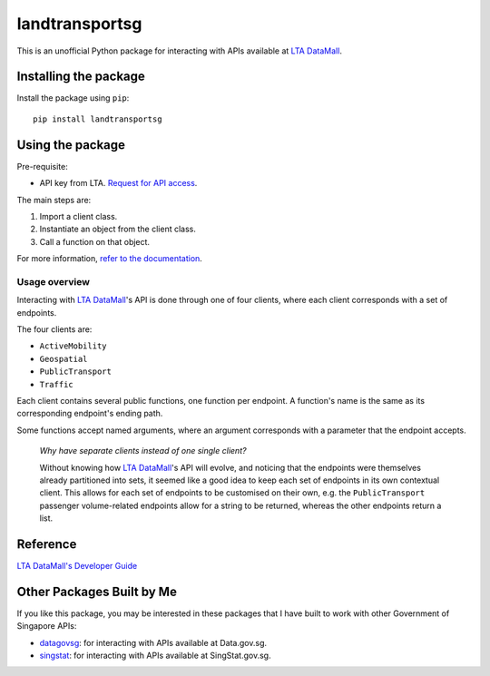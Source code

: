 landtransportsg
===============

|pyversions| |pypi| |status| |codecov| |downloads| |license| |readthedocs|

.. |pyversions| image:: https://img.shields.io/pypi/pyversions/landtransportsg
   :alt: Python 3.10
.. |pypi| image:: https://img.shields.io/pypi/v/landtransportsg
   :alt: PyPi
   :target: https://pypi.org/project/landtransportsg
.. |status| image:: https://img.shields.io/pypi/status/landtransportsg
   :alt: PyPi status
.. |codecov| image:: https://codecov.io/github/yuhui/landtransportsg/graph/badge.svg?token=nBlQ5KI6Ly
   :target: https://codecov.io/github/yuhui/landtransportsg
   :alt: CodeCov coverage
.. |downloads| image:: https://img.shields.io/pypi/dm/landtransportsg
.. |license| image:: https://img.shields.io/github/license/yuhui/landtransportsg
   :alt: GNU General Public License v3.0
   :target: https://www.gnu.org/licenses/gpl-3.0.html
.. |readthedocs| image:: https://readthedocs.org/projects/landtransportsg/badge/?version=latest
   :alt: Documentation Status
   :target: https://landtransportsg.readthedocs.io/en/latest/?badge=latest

This is an unofficial Python package for interacting with APIs available at
`LTA DataMall`_.

.. _LTA DataMall: https://datamall.lta.gov.sg/content/datamall/en.html

Installing the package
----------------------

Install the package using ``pip``::

    pip install landtransportsg

Using the package
-----------------

Pre-requisite:

- API key from LTA. `Request for API access`_.

.. _Request for API access: https://datamall.lta.gov.sg/content/datamall/en/request-for-api.html

The main steps are:

1. Import a client class.
2. Instantiate an object from the client class.
3. Call a function on that object.

For more information, `refer to the documentation`_.

.. _refer to the documentation: http://landtransportsg.readthedocs.io/

Usage overview
^^^^^^^^^^^^^^

Interacting with `LTA DataMall`_'s API is done through one of four clients,
where each client corresponds with a set of endpoints.

The four clients are:

- ``ActiveMobility``
- ``Geospatial``
- ``PublicTransport``
- ``Traffic``

Each client contains several public functions, one function per endpoint. A
function's name is the same as its corresponding endpoint's ending path.

Some functions accept named arguments, where an argument corresponds with a
parameter that the endpoint accepts.

    *Why have separate clients instead of one single client?*

    Without knowing how `LTA DataMall`_'s API will evolve, and noticing that
    the endpoints were themselves already partitioned into sets, it seemed like
    a good idea to keep each set of endpoints in its own contextual client. This
    allows for each set of endpoints to be customised on their own, e.g. the
    ``PublicTransport`` passenger volume-related endpoints allow for a string
    to be returned, whereas the other endpoints return a list.

Reference
---------

`LTA DataMall's Developer Guide`_

.. _LTA DataMall's Developer Guide: https://www.mytransport.sg/content/mytransport/home/dataMall/dynamic-data.html

Other Packages Built by Me
--------------------------

If you like this package, you may be interested in these packages that I have
built to work with other Government of Singapore APIs:

- `datagovsg`_: for interacting with APIs available at Data.gov.sg.
- `singstat`_: for interacting with APIs available at SingStat.gov.sg.

.. _datagovsg: https://pypi.org/project/datagovsg/
.. _singstat: https://pypi.org/project/singstat/
